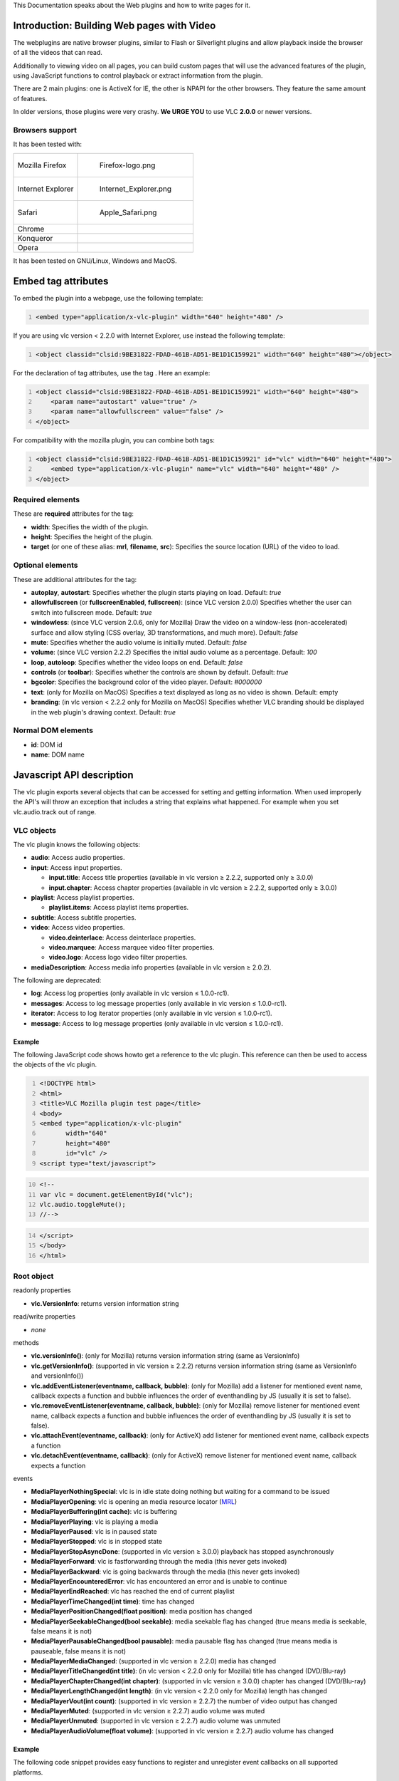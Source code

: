 .. raw:: mediawiki

   {{Outdated}}

This Documentation speaks about the Web plugins and how to write pages for it.

Introduction: Building Web pages with Video
-------------------------------------------

The webplugins are native browser plugins, similar to Flash or Silverlight plugins and allow playback inside the browser of all the videos that can read.

Additionally to viewing video on all pages, you can build custom pages that will use the advanced features of the plugin, using JavaScript functions to control playback or extract information from the plugin.

There are 2 main plugins: one is ActiveX for IE, the other is NPAPI for the other browsers. They feature the same amount of features.

In older versions, those plugins were very crashy. **We URGE YOU** to use VLC **2.0.0** or newer versions.

Browsers support
~~~~~~~~~~~~~~~~

It has been tested with:

================= =================================
Mozilla Firefox   .. figure:: Firefox-logo.png
                     :alt: Firefox-logo.png
                     :width: 40px
                     :height: 40px
                 
                     Firefox-logo.png
Internet Explorer .. figure:: Internet_Explorer.png
                     :alt: Internet_Explorer.png
                     :width: 40px
                     :height: 40px
                 
                     Internet_Explorer.png
Safari            .. figure:: Apple_Safari.png
                     :alt: Apple_Safari.png
                     :width: 40px
                     :height: 40px
                 
                     Apple_Safari.png
Chrome           
Konqueror        
Opera            
================= =================================

It has been tested on GNU/Linux, Windows and MacOS.

Embed tag attributes
--------------------

To embed the plugin into a webpage, use the following template:

.. code:: html5
   :number-lines:

   <embed type="application/x-vlc-plugin" width="640" height="480" />

If you are using vlc version < 2.2.0 with Internet Explorer, use instead the following template:

.. code:: html5
   :number-lines:

   <object classid="clsid:9BE31822-FDAD-461B-AD51-BE1D1C159921" width="640" height="480"></object>

For the declaration of tag attributes, use the tag . Here an example:

.. code:: html5
   :number-lines:

   <object classid="clsid:9BE31822-FDAD-461B-AD51-BE1D1C159921" width="640" height="480">
       <param name="autostart" value="true" />
       <param name="allowfullscreen" value="false" />
   </object>

For compatibility with the mozilla plugin, you can combine both tags:

.. code:: html5
   :number-lines:

   <object classid="clsid:9BE31822-FDAD-461B-AD51-BE1D1C159921" id="vlc" width="640" height="480">
       <embed type="application/x-vlc-plugin" name="vlc" width="640" height="480" />
   </object>

Required elements
~~~~~~~~~~~~~~~~~

These are **required** attributes for the tag:

-  **width**: Specifies the width of the plugin.
-  **height**: Specifies the height of the plugin.
-  **target** (or one of these alias: **mrl**, **filename**, **src**): Specifies the source location (URL) of the video to load.

Optional elements
~~~~~~~~~~~~~~~~~

These are additional attributes for the tag:

-  **autoplay**, **autostart**: Specifies whether the plugin starts playing on load. Default: *true*
-  **allowfullscreen** (or **fullscreenEnabled**, **fullscreen**): (since VLC version 2.0.0) Specifies whether the user can switch into fullscreen mode. Default: *true*
-  **windowless**: (since VLC version 2.0.6, only for Mozilla) Draw the video on a window-less (non-accelerated) surface and allow styling (CSS overlay, 3D transformations, and much more). Default: *false*
-  **mute**: Specifies whether the audio volume is initially muted. Default: *false*
-  **volume**: (since VLC version 2.2.2) Specifies the initial audio volume as a percentage. Default: *100*
-  **loop**, **autoloop**: Specifies whether the video loops on end. Default: *false*
-  **controls** (or **toolbar**): Specifies whether the controls are shown by default. Default: *true*
-  **bgcolor**: Specifies the background color of the video player. Default: *#000000*
-  **text**: (only for Mozilla on MacOS) Specifies a text displayed as long as no video is shown. Default: empty
-  **branding**: (in vlc version < 2.2.2 only for Mozilla on MacOS) Specifies whether VLC branding should be displayed in the web plugin's drawing context. Default: *true*

Normal DOM elements
~~~~~~~~~~~~~~~~~~~

-  **id**: DOM id
-  **name**: DOM name

Javascript API description
--------------------------

The vlc plugin exports several objects that can be accessed for setting and getting information. When used improperly the API's will throw an exception that includes a string that explains what happened. For example when you set vlc.audio.track out of range.

VLC objects
~~~~~~~~~~~

The vlc plugin knows the following objects:

-  **audio**: Access audio properties.
-  **input**: Access input properties.

   -  **input.title**: Access title properties (available in vlc version ≥ 2.2.2, supported only ≥ 3.0.0)
   -  **input.chapter**: Access chapter properties (available in vlc version ≥ 2.2.2, supported only ≥ 3.0.0)

-  **playlist**: Access playlist properties.

   -  **playlist.items**: Access playlist items properties.

-  **subtitle**: Access subtitle properties.
-  **video**: Access video properties.

   -  **video.deinterlace**: Access deinterlace properties.
   -  **video.marquee**: Access marquee video filter properties.
   -  **video.logo**: Access logo video filter properties.

-  **mediaDescription**: Access media info properties (available in vlc version ≥ 2.0.2).

The following are deprecated:

-  **log**: Access log properties (only available in vlc version ≤ 1.0.0-rc1).
-  **messages**: Access to log message properties (only available in vlc version ≤ 1.0.0-rc1).
-  **iterator**: Access to log iterator properties (only available in vlc version ≤ 1.0.0-rc1).
-  **message**: Access to log message properties (only available in vlc version ≤ 1.0.0-rc1).

Example
^^^^^^^

The following JavaScript code shows howto get a reference to the vlc plugin. This reference can then be used to access the objects of the vlc plugin.

.. code:: html5
   :number-lines:

   <!DOCTYPE html>
   <html>
   <title>VLC Mozilla plugin test page</title>
   <body>
   <embed type="application/x-vlc-plugin"
          width="640"
          height="480"
          id="vlc" />
   <script type="text/javascript">

.. code:: javascript
   :number-lines: 10

   <!--
   var vlc = document.getElementById("vlc");
   vlc.audio.toggleMute();
   //-->

.. code:: html5
   :number-lines: 14

   </script>
   </body>
   </html>

Root object
~~~~~~~~~~~

readonly properties

-  **vlc.VersionInfo**: returns version information string

read/write properties

-  *none*

methods

-  **vlc.versionInfo()**: (only for Mozilla) returns version information string (same as VersionInfo)
-  **vlc.getVersionInfo()**: (supported in vlc version ≥ 2.2.2) returns version information string (same as VersionInfo and versionInfo())

-  **vlc.addEventListener(eventname, callback, bubble)**: (only for Mozilla) add a listener for mentioned event name, callback expects a function and bubble influences the order of eventhandling by JS (usually it is set to false).
-  **vlc.removeEventListener(eventname, callback, bubble)**: (only for Mozilla) remove listener for mentioned event name, callback expects a function and bubble influences the order of eventhandling by JS (usually it is set to false).

-  **vlc.attachEvent(eventname, callback)**: (only for ActiveX) add listener for mentioned event name, callback expects a function
-  **vlc.detachEvent(eventname, callback)**: (only for ActiveX) remove listener for mentioned event name, callback expects a function

events

-  **MediaPlayerNothingSpecial**: vlc is in idle state doing nothing but waiting for a command to be issued
-  **MediaPlayerOpening**: vlc is opening an media resource locator (`MRL <MRL>`__)
-  **MediaPlayerBuffering(int cache)**: vlc is buffering
-  **MediaPlayerPlaying**: vlc is playing a media
-  **MediaPlayerPaused**: vlc is in paused state
-  **MediaPlayerStopped**: vlc is in stopped state
-  **MediaPlayerStopAsyncDone**: (supported in vlc version ≥ 3.0.0) playback has stopped asynchronously
-  **MediaPlayerForward**: vlc is fastforwarding through the media (this never gets invoked)
-  **MediaPlayerBackward**: vlc is going backwards through the media (this never gets invoked)
-  **MediaPlayerEncounteredError**: vlc has encountered an error and is unable to continue
-  **MediaPlayerEndReached**: vlc has reached the end of current playlist
-  **MediaPlayerTimeChanged(int time)**: time has changed
-  **MediaPlayerPositionChanged(float position)**: media position has changed
-  **MediaPlayerSeekableChanged(bool seekable)**: media seekable flag has changed (true means media is seekable, false means it is not)
-  **MediaPlayerPausableChanged(bool pausable)**: media pausable flag has changed (true means media is pauseable, false means it is not)
-  **MediaPlayerMediaChanged**: (supported in vlc version ≥ 2.2.0) media has changed
-  **MediaPlayerTitleChanged(int title)**: (in vlc version < 2.2.0 only for Mozilla) title has changed (DVD/Blu-ray)
-  **MediaPlayerChapterChanged(int chapter)**: (supported in vlc version ≥ 3.0.0) chapter has changed (DVD/Blu-ray)
-  **MediaPlayerLengthChanged(int length)**: (in vlc version < 2.2.0 only for Mozilla) length has changed
-  **MediaPlayerVout(int count)**: (supported in vlc version ≥ 2.2.7) the number of video output has changed
-  **MediaPlayerMuted**: (supported in vlc version ≥ 2.2.7) audio volume was muted
-  **MediaPlayerUnmuted**: (supported in vlc version ≥ 2.2.7) audio volume was unmuted
-  **MediaPlayerAudioVolume(float volume)**: (supported in vlc version ≥ 2.2.7) audio volume has changed

.. _example-1:

Example
^^^^^^^

The following code snippet provides easy functions to register and unregister event callbacks on all supported platforms.

.. code:: html5
   :number-lines:

   <script type="text/javascript">

.. code:: javascript
   :number-lines: 2

   <!--
   function registerVLCEvent(event, handler) {
       var vlc = getVLC("vlc");
       if (vlc) {
           if (vlc.attachEvent) {
               // Microsoft
               vlc.attachEvent (event, handler);
           } else if (vlc.addEventListener) {
               // Mozilla: DOM level 2
               vlc.addEventListener (event, handler, false);
           }
       }
   }
   // stop listening to event
   function unregisterVLCEvent(event, handler) {
       var vlc = getVLC("vlc");
       if (vlc) {
           if (vlc.detachEvent) {
               // Microsoft
               vlc.detachEvent (event, handler);
           } else if (vlc.removeEventListener) {
               // Mozilla: DOM level 2
               vlc.removeEventListener (event, handler, false);
           }
       }
   }
   // event callbacks
   function handle_MediaPlayerNothingSpecial(){
       console.log("Idle");
   }
   function handle_MediaPlayerOpening(){
       console.log("Opening");
   }
   function handle_MediaPlayerBuffering(val){
       console.log("Buffering: " + val + "%");
   }
   function handle_MediaPlayerPlaying(){
       console.log("Playing");
   }
   function handle_MediaPlayerPaused(){
       console.log("Paused");
   }
   function handle_MediaPlayerStopped(){
       console.log("Stopped");
   }
   function handle_MediaPlayerStopAsyncDone(){
       console.log("Stopped asynchronously");
   }
   function handle_MediaPlayerForward(){
       console.log("Forward");
   }
   function handle_MediaPlayerBackward(){
       console.log("Backward");
   }
   function handle_MediaPlayerEndReached(){
       console.log("EndReached");
   }
   function handle_MediaPlayerEncounteredError(){
       console.log("EncounteredError");
   }
   function handle_MediaPlayerTimeChanged(time){
       console.log("Time changed: " + time + " ms");
   }
   function handle_MediaPlayerPositionChanged(val){
       console.log("Position changed: " + val);
   }
   function handle_MediaPlayerSeekableChanged(val){
       console.log("Seekable changed: " + val);
   }
   function handle_MediaPlayerPausableChanged(val){
       console.log("Pausable changed: " + val);
   }
   function handle_MediaPlayerMediaChanged(){
       console.log("Media changed");
   }
   function handle_MediaPlayerTitleChanged(val){
       console.log("Title changed: " + val);
   }
   function handle_MediaPlayerChapterChanged(val){
       console.log("Chapter changed: " + val);
   }
   function handle_MediaPlayerLengthChanged(val){
       console.log("Length changed: " + val + " ms");
   }
   function handle_MediaPlayerVout(val){
       console.log("Number of video output changed: " + val);
   }
   function handle_MediaPlayerMuted(){
       console.log("Audio volume muted");
   }
   function handle_MediaPlayerUnmuted(){
       console.log("Audio volume unmuted");
   }
   function handle_MediaPlayerAudioVolume(volume){
       console.log("Audio volume changed: " + Math.round(volume * 100) + "%");
   }
   // Register a bunch of callbacks.
   registerVLCEvent("MediaPlayerNothingSpecial", handle_MediaPlayerNothingSpecial);
   registerVLCEvent("MediaPlayerOpening", handle_MediaPlayerOpening);
   registerVLCEvent("MediaPlayerBuffering", handle_MediaPlayerBuffering);
   registerVLCEvent("MediaPlayerPlaying", handle_MediaPlayerPlaying);
   registerVLCEvent("MediaPlayerPaused", handle_MediaPlayerPaused);
   registerVLCEvent("MediaPlayerStopped", handle_MediaPlayerStopped);
   registerVLCEvent("MediaPlayerStopAsyncDone", handle_MediaPlayerStopAsyncDone);
   registerVLCEvent("MediaPlayerForward", handle_MediaPlayerForward);
   registerVLCEvent("MediaPlayerBackward", handle_MediaPlayerBackward);
   registerVLCEvent("MediaPlayerEndReached", handle_MediaPlayerEndReached);
   registerVLCEvent("MediaPlayerEncounteredError", handle_MediaPlayerEncounteredError);
   registerVLCEvent("MediaPlayerTimeChanged", handle_MediaPlayerTimeChanged);
   registerVLCEvent("MediaPlayerPositionChanged", handle_MediaPlayerPositionChanged);
   registerVLCEvent("MediaPlayerSeekableChanged", handle_MediaPlayerSeekableChanged);
   registerVLCEvent("MediaPlayerPausableChanged", handle_MediaPlayerPausableChanged);
   registerVLCEvent("MediaPlayerMediaChanged", handle_MediaPlayerMediaChanged);
   registerVLCEvent("MediaPlayerTitleChanged", handle_MediaPlayerTitleChanged);
   registerVLCEvent("MediaPlayerChapterChanged", handle_MediaPlayerChapterChanged);
   registerVLCEvent("MediaPlayerLengthChanged", handle_MediaPlayerLengthChanged);
   registerVLCEvent("MediaPlayerVout", handle_MediaPlayerVout);
   registerVLCEvent("MediaPlayerMuted", handle_MediaPlayerMuted);
   registerVLCEvent("MediaPlayerUnmuted", handle_MediaPlayerUnmuted);
   registerVLCEvent("MediaPlayerAudioVolume", handle_MediaPlayerAudioVolume);
   //-->

.. code:: html5
   :number-lines: 119

   </script>

Audio object
~~~~~~~~~~~~

readonly properties

-  **vlc.audio.count**: (supported in vlc version ≥ 1.1.0) returns the number of audio track available.

read/write properties

-  **vlc.audio.mute**: boolean value to mute and unmute the audio.
-  **vlc.audio.volume**: a value between [0-200] which indicates a percentage of the volume.
-  **vlc.audio.track**: (supported in vlc version > 0.8.6) a value between [1-65535] which indicates the audio track to play or that is playing. a value of 0 means the audio is/will be disabled.
-  **vlc.audio.channel**: (supported in vlc version > 0.8.6) integer value between [1-5] that indicates which audio channel mode is used, values can be: "1=stereo", "2=reverse stereo", "3=left", "4=right", "5=dolby". Use vlc.audio.channel to check if setting of the audio channel mode has succeeded.

methods

-  **vlc.audio.toggleMute()**: boolean toggle that mutes and unmutes the audio based upon the previous state.
-  **vlc.audio.description(int i)**: (supported in vlc version ≥ 1.1.0) give the i-th audio track name. 0 corresponds to disable and 1 to the first audio track.

.. _example-2:

Example
^^^^^^^

.. code:: html5
   :number-lines:

   Audio Channel:
   <select onChange='doAudioChannel(this.value)'>
       <option value=1>Stereo</option>
       <option value=2>Reverse stereo</option>
       <option value=3>Left</option>
       <option value=4>Right</option>
       <option value=5>Dolby</option>
   </select>
   <script type="text/javascript">

.. code:: javascript
   :number-lines: 10

   <!--
   function doAudioChannel(value)
   {
       var vlc = getVLC("vlc");
       vlc.audio.channel = parseInt(value);
       alert(vlc.audio.channel);
   }
   //-->

.. code:: html5
   :number-lines: 18

   </script>

Input object
~~~~~~~~~~~~

readonly properties

-  **vlc.input.length**: length of the input file in number of milliseconds. 0 is returned for 'live' streams or clips whose length cannot be determined by VLC. It returns -1 if no input is playing.
-  **vlc.input.fps**: frames per second returned as a float (typically 60.0, 50.0, 23.976, etc...)
-  **vlc.input.hasVout**: a boolean that returns true when the video is being displayed, it returns false when video is not displayed

read/write properties

-  **vlc.input.position**: normalized position in multimedia stream item given as a float value between [0.0 - 1.0]
-  **vlc.input.time**: the absolute position in time given in milliseconds, this property can be used to seek through the stream

.. code:: javascript

    <!-- absolute seek in stream -->
    vlc.input.time = <absolute seek>
    <!-- relative seek in stream -->
    vlc.input.time = vlc.input.time + <relative seek>

-  **vlc.input.state**: current state of the input chain given as enumeration:

= =========
0 IDLE
1 OPENING
2 BUFFERING
3 PLAYING
4 PAUSED
5 STOPPING
6 ENDED
7 ERROR
= =========

Note: Test for ENDED=6 to catch end of playback. Checking for STOPPING=5 is NOT ENOUGH.

-  **vlc.input.rate**: input speed given as float (1.0 for normal speed, 0.5 for half speed, 2.0 for twice as fast, etc.).

======== ============
rate > 1 fast forward
rate = 1 normal speed
rate < 1 slow motion
======== ============

methods

-  *none*

Title object
^^^^^^^^^^^^

readonly properties

-  **vlc.input.title.count**: (supported in vlc version ≥ 2.2.2) returns the number of title available.

read/write properties

-  **vlc.input.title.track**: (supported in vlc version ≥ 2.2.2) get and set the title track. The property takes an integer as input value [0..65535]. It returns -1 if no titles are available.

methods

-  **vlc.input.title.description(int i)**: (supported in vlc version ≥ 2.2.2) give the i-th title name.

Chapter object
^^^^^^^^^^^^^^

readonly properties

-  **vlc.input.chapter.count**: (supported in vlc version ≥ 2.2.2) returns the number of chapter available in the current title.

read/write properties

-  **vlc.input.chapter.track**: (supported in vlc version ≥ 2.2.2) get and set the chapter track. The property takes an integer as input value [0..65535]. It returns -1 if no chapters are available.

methods

-  **vlc.input.chapter.description(int i)**: (supported in vlc version ≥ 2.2.2) give the i-th chapter name.
-  **vlc.input.chapter.countForTitle(int i)**: (supported in vlc version ≥ 2.2.2) returns the number of chapter available for a specific title.
-  **vlc.input.chapter.prev()**: (supported in vlc version ≥ 2.2.2) play the previous chapter.
-  **vlc.input.chapter.next()**: (supported in vlc version ≥ 2.2.2) play the next chapter.

Playlist object
~~~~~~~~~~~~~~~

readonly properties

-  **vlc.playlist.itemCount**: number that returns the amount of items currently in the playlist (**deprecated**, do not use, see `Playlist items <#Playlist_items_object>`__)
-  **vlc.playlist.isPlaying**: a boolean that returns true if the current playlist item is playing and false when it is not playing
-  **vlc.playlist.currentItem**: (supported in vlc version ≥ 2.2.0) number that returns the index of the current item in the playlist. It returns -1 if the playlist is empty or no item is active.
-  **vlc.playlist.items**: return the playlist items collection, see `Playlist items <#Playlist_items_object>`__

read/write properties

-  *none*

methods

-  **vlc.playlist.add(mrl)**: add a playlist item as `MRL <MRL>`__. The MRL must be given as a string. Returns the index of the just added item in the playlist as a number.
-  **vlc.playlist.add(mrl,name,options)**: add a playlist item as MRL, with metaname 'name' and options 'options'. options are text arguments which can be provided either as a single string containing space separated values, akin to VLC command line, or as an array of string values. Returns the index of the just added item in the playlist as a number.

.. code:: javascript
   :number-lines:

   var options = new Array(":aspect-ratio=4:3", "--rtsp-tcp");
   // Or: var options = ":aspect-ratio=4:3 --rtsp-tcp";
   var id = vlc.playlist.add("rtsp://servername/item/to/play", "fancy name", options);
   vlc.playlist.playItem(id);

-  **vlc.playlist.play()**: start playing the current playlist item
-  **vlc.playlist.playItem(number)**: start playing the item whose identifier is number
-  **vlc.playlist.pause()**: pause the current playlist item
-  **vlc.playlist.togglePause()**: toggle the pause state for the current playlist item
-  **vlc.playlist.stop()**: stop playing the current playlist item
-  **vlc.playlist.stop_async()**: (supported in vlc version ≥ 3.0.0) stop playing the current playlist item asynchronously and fire the event MediaPlayerStopAsyncDone, if done
-  **vlc.playlist.next()**: iterate to the next playlist item
-  **vlc.playlist.prev()**: iterate to the previous playlist item
-  **vlc.playlist.clear()**: empty the current playlist, all items will be deleted from the playlist (**deprecated**, do not use, see `Playlist items <#Playlist_items_object>`__)
-  **vlc.playlist.removeItem(number)**: remove the item from playlist whose identifier is number (**deprecated**, do not use, see `Playlist items <#Playlist_items_object>`__)
-  **vlc.playlist.parse(options, timeout)**: (supported in vlc version ≥ 3.0.0) Parse the first media in the playlist. This fetches (local or network) art, meta data and/or tracks information. Returns the parsed status.

Playlist items object
^^^^^^^^^^^^^^^^^^^^^

readonly properties

-  **vlc.playlist.items.count**: number of items currently in the playlist

read/write properties

-  *none*

methods

-  **vlc.playlist.items.clear()**: empty the current playlist, all items will be deleted from the playlist. (note: if a movie is playing, it will not stop)
-  **vlc.playlist.items.remove(number)**: remove the item whose identifier is number from playlist. (note: this number is the current position in the playlist. It's not the number given by vlc.playlist.add(), if any items of the playlist were removed in the meantime.)

Subtitle object
~~~~~~~~~~~~~~~

readonly properties

-  **vlc.subtitle.count**: (supported in vlc version ≥ 1.1.0) returns the number of subtitle available.

read/write properties

-  **vlc.subtitle.track**: (supported in vlc version ≥ 1.1.0) get and set the subtitle track to show on the video screen. The property takes an integer as input value [1..65535]. If subtitle track is set to 0, the subtitles will be disabled.

methods

-  **vlc.subtitle.description(int i)**: (supported in vlc version ≥ 1.1.0) give the i-th subtitle name. 0 correspond to disable and 1 to the first subtitle.

Video object
~~~~~~~~~~~~

readonly properties

-  **vlc.video.width**: returns the horizontal size of the video
-  **vlc.video.height**: returns the vertical size of the video
-  **vlc.video.count**: (supported in vlc version ≥ 2.2.7) returns the number of video track available.

read/write properties

-  **vlc.video.fullscreen**: when set to true the video will be displayed in fullscreen mode, when set to false the video will be shown inside the video output size. The property takes a boolean as input.
-  **vlc.video.aspectRatio**: get and set the aspect ratio to use in the video screen. The property takes a string as input value. Typical values are: "1:1", "4:3", "16:9", "16:10", "221:100" and "5:4"
-  **vlc.video.scale**: (supported in vlc version ≥ 3.0.0) get and set the video scaling factor as float. That is the ratio of the number of pixels on screen to the number of pixels in the original decoded video in each dimension. Zero is a special value; it will adjust the video to the output window.
-  **vlc.video.subtitle**: (supported in vlc version > 0.8.6a) get and set the subtitle track to show on the video screen. The property takes an integer as input value [1..65535]. If subtitle track is set to 0, the subtitles will be disabled.
-  **vlc.video.crop**: get and set the geometry of the zone to crop. This is set as x + + . A possible value is: "120x120+10+10"
-  **vlc.video.teletext**: (supported in vlc version ≥ 0.9.0) get and set teletext page to show on the video stream. This will only work if a teletext elementary stream is available in the video stream. The property takes an integer as input value [0..1000] for indicating the teletext page to view, setting the value to 0 means hide teletext.
-  **vlc.video.track**: (supported in vlc version ≥ 2.2.7) a value between [1-65535] which indicates the video track to play or that is playing. a value of 0 means the video is/will be disabled.

methods

-  **vlc.video.takeSnapshot()**: (supported in vlc version ≥ 0.9.0, only for ActiveX) generates a snapshot and saves it on the desktop
-  **vlc.video.toggleFullscreen()**: toggle the fullscreen mode based on the previous setting
-  **vlc.video.toggleTeletext()**: (supported in vlc version ≥ 0.9.0) toggle the teletext page to overlay transparent or not, based on the previous setting
-  **vlc.video.description(int i)**: (supported in vlc version ≥ 2.2.7) give the i-th video track name. 0 corresponds to disable and 1 to the first video track.

Deinterlace Object
^^^^^^^^^^^^^^^^^^

readonly properties

-  *none*

read/write properties

-  *none*

methods

-  **vlc.video.deinterlace.enable("my_mode")**: (supported in vlc version ≥ 1.1.0) enable deinterlacing with my_mode. You can enable it with "blend", "bob", "discard", "linear", "mean", "x", "yadif" or "yadif2x" mode. Enabling too soon deinterlacing may cause some problems. You have to wait that all variable are available before enabling it.
-  **vlc.video.deinterlace.disable()**: (supported in vlc version ≥ 1.1.0) disable deinterlacing.

Marquee Object
^^^^^^^^^^^^^^

readonly properties

-  *none*

read/write properties

-  **vlc.video.marquee.text**: (supported in vlc version ≥ 1.1.0) display my text on the screen.
-  **vlc.video.marquee.color**: (supported in vlc version ≥ 1.1.0) change the text color. val is the new color to use (WHITE=0x000000, BLACK=0xFFFFFF, RED=0xFF0000, GREEN=0x00FF00, BLUE=0x0000FF...).
-  **vlc.video.marquee.opacity**: (supported in vlc version ≥ 1.1.0) change the text opacity, val is defined from 0 (completely transparent) to 255 (completely opaque).
-  **vlc.video.marquee.position**: (supported in vlc version ≥ 1.1.0) change the text position ("center", "left", "right", "top", "top-left", "top-right", "bottom", "bottom-left", "bottom-right").
-  **vlc.video.marquee.refresh**: (supported in vlc version ≥ 1.1.0) change the marquee refresh period.
-  **vlc.video.marquee.size**: (supported in vlc version ≥ 1.1.0) val define the new size for the text displayed on the screen. If the text is bigger than the screen then the text is not displayed.
-  **vlc.video.marquee.timeout**: (supported in vlc version ≥ 1.1.0) change the timeout value. val is defined in ms, but 0 value correspond to unlimited.
-  **vlc.video.marquee.x**: (supported in vlc version ≥ 1.1.0) change text abscissa.
-  **vlc.video.marquee.y**: (supported in vlc version ≥ 1.1.0) change text ordinate.

methods

-  **vlc.video.marquee.enable()**: (supported in vlc version ≥ 1.1.0) enable marquee filter.
-  **vlc.video.marquee.disable()**: (supported in vlc version ≥ 1.1.0) disable marquee filter.

Some problems may happen (option like color or text will not be applied) because of the VLC asynchronous functioning. To avoid it, after enabling marquee, you have to wait a little time before changing an option. But it should be fixed by the new vout implementation.

NOTE: see `this forum post <https://forum.videolan.org/viewtopic.php?f=16&t=89427#p295058>`__

Logo Object
^^^^^^^^^^^

readonly properties

-  *none*

read/write properties

-  **vlc.video.logo.opacity**: (supported in vlc version ≥ 1.1.0) change the picture opacity, val is defined from 0 (completely transparent) to 255 (completely opaque).
-  **vlc.video.logo.position**: (supported in vlc version ≥ 1.1.0) change the text position ("center", "left", "right", "top", "top-left", "top-right", "bottom", "bottom-left", "bottom-right").
-  **vlc.video.logo.delay**: (supported in vlc version ≥ 1.1.0) display each picture for a duration of 1000 ms (default) before displaying the next picture.
-  **vlc.video.logo.repeat**: (supported in vlc version ≥ 1.1.0) number of loops for picture animation (-1=continuous, 0=disabled, n=n-times). The default is -1 (continuous).
-  **vlc.video.logo.x**: (supported in vlc version ≥ 1.1.0) change the x-offset for displaying the picture counting from top-left on the screen.
-  **vlc.video.logo.y**: (supported in vlc version ≥ 1.1.0) change the y-offset for displaying the picture counting from top-left on the screen.

methods

-  **vlc.video.logo.enable()**: (supported in vlc version ≥ 1.1.0) enable logo video filter.
-  **vlc.video.logo.disable()**: (supported in vlc version ≥ 1.1.0) disable logo video filter.
-  **vlc.video.logo.file("file.png")**: (supported in vlc version ≥ 1.1.0) display my file.png as logo on the screen.

Some problems may happen because of the VLC asynchronous functioning. To avoid it, after enabling logo video filter, you have to wait a little time before changing an option. But it should be fixed by the new vout implementation.

MediaDescription Object
~~~~~~~~~~~~~~~~~~~~~~~

readonly properties

-  **vlc.mediaDescription.title**: (supported in vlc version ≥ 2.0.2) returns title meta information field.
-  **vlc.mediaDescription.artist**: (supported in vlc version ≥ 2.0.2) returns artist meta information field.
-  **vlc.mediaDescription.genre**: (supported in vlc version ≥ 2.0.2) returns genre meta information field.
-  **vlc.mediaDescription.copyright**: (supported in vlc version ≥ 2.0.2) returns copyright meta information field.
-  **vlc.mediaDescription.album**: (supported in vlc version ≥ 2.0.2) returns album meta information field.
-  **vlc.mediaDescription.trackNumber**: (supported in vlc version ≥ 2.0.2) returns trackNumber meta information field.
-  **vlc.mediaDescription.description**: (supported in vlc version ≥ 2.0.2) returns description meta information field.
-  **vlc.mediaDescription.rating**: (supported in vlc version ≥ 2.0.2) returns rating meta information field.
-  **vlc.mediaDescription.date**: (supported in vlc version ≥ 2.0.2) returns date meta information field.
-  **vlc.mediaDescription.setting**: (supported in vlc version ≥ 2.0.2) returns setting meta information field.
-  **vlc.mediaDescription.URL**: (supported in vlc version ≥ 2.0.2) returns URL meta information field.
-  **vlc.mediaDescription.language**: (supported in vlc version ≥ 2.0.2) returns language meta information field.
-  **vlc.mediaDescription.nowPlaying**: (supported in vlc version ≥ 2.0.2) returns nowPlaying meta information field.
-  **vlc.mediaDescription.publisher**: (supported in vlc version ≥ 2.0.2) returns publisher meta information field.
-  **vlc.mediaDescription.encodedBy**: (supported in vlc version ≥ 2.0.2) returns encodedBy meta information field.
-  **vlc.mediaDescription.artworkURL**: (supported in vlc version ≥ 2.0.2) returns artworkURL meta information field.
-  **vlc.mediaDescription.trackID**: (supported in vlc version ≥ 2.0.2) returns trackID meta information field.

read/write properties

-  *none*

methods

-  *none*

DEPRECATED APIs
~~~~~~~~~~~~~~~

DEPRECATED: Log object
^^^^^^^^^^^^^^^^^^^^^^

   **CAUTION**: For security concern, VLC 1.0.0-rc1 is the latest (near-to-stable) version in which this object and its children are supported.

This object allows accessing VLC main message logging queue. Typically this queue capacity is very small (no more than 256 entries) and can easily overflow, therefore messages should be read and cleared as often as possible.

readonly properties

-  **vlc.log.messages**: returns the message collection, see `Messages object <#DEPRECATED:_Messages_object>`__

read/write properties

-  **vlc.log.verbosity**: write number [-1,0,1,2,3] for changing the verbosity level of the log messages; messages whose verbosity is higher than set will be not be logged in the queue. The numbers have the following meaning: -1 disable, 0 info, 1 error, 2 warning, 3 debug.

methods

-  *none*

DEPRECATED: Messages object
^^^^^^^^^^^^^^^^^^^^^^^^^^^

   **CAUTION**: For security concern, VLC 1.0.0-rc1 is the latest (near-to-stable) version in which this object and its children are supported.

readonly properties

-  **messages.count**: returns number of messages in the log

read/write properties

-  *none*

methods

-  **messages.clear()**: clear the current log buffer. It should be called as frequently as possible to not overflow the message queue. Call this method after the log messages of interest are read.
-  **messages.iterator()**: creates and returns an iterator object, used to iterate over the messages in the log. **Don't clear the log buffer while holding an iterator object.**

DEPRECATED: Messages Iterator object
^^^^^^^^^^^^^^^^^^^^^^^^^^^^^^^^^^^^

   **CAUTION**: For security concern, VLC 1.0.0-rc1 is the latest (near-to-stable) version in which this object and its children are supported.

readonly properties

-  **iterator.hasNext**: returns a boolean that indicates whether *vlc.log.messages.next()* will return the next message.

read/write properties

-  *none*

methods

-  **iterator.next()**: returns the next message object in the log, see `Message object <#DEPRECATED:_Message_subobject>`__

DEPRECATED: Message subobject
^^^^^^^^^^^^^^^^^^^^^^^^^^^^^

   **CAUTION**: For security concern, VLC 1.0.0-rc1 is the latest (near-to-stable) version in which this object and its children are supported.

-  **message.severity**: number that indicates the severity of the log message (0 = info, 1 = error, 2 = warning, 3 = debug)
-  **message.name**: name of VLC module that printed the log message (e.g: main, http, directx, etc...)
-  **message.type**: type of VLC module that printed the log message (eg: input, access, vout, sout, etc...)
-  **message.message**: the message text

.. raw:: mediawiki

   {{Documentation}}

`Category:Development‏‎ <Category:Development‏‎>`__ `Category:VLC plugins <Category:VLC_plugins>`__
